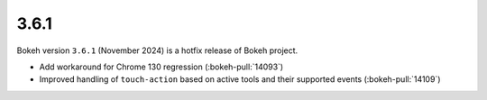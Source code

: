.. _release-3-6-1:

3.6.1
=====

Bokeh version ``3.6.1`` (November 2024) is a hotfix release of Bokeh project.

* Add workaround for Chrome 130 regression (:bokeh-pull:`14093`)
* Improved handling of ``touch-action`` based on active tools and their supported events (:bokeh-pull:`14109`)
